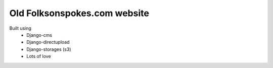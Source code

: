 Old Folksonspokes.com website
=============================

Built using
 * Django-cms
 * Django-directupload
 * Django-storages (s3)
 * Lots of love
